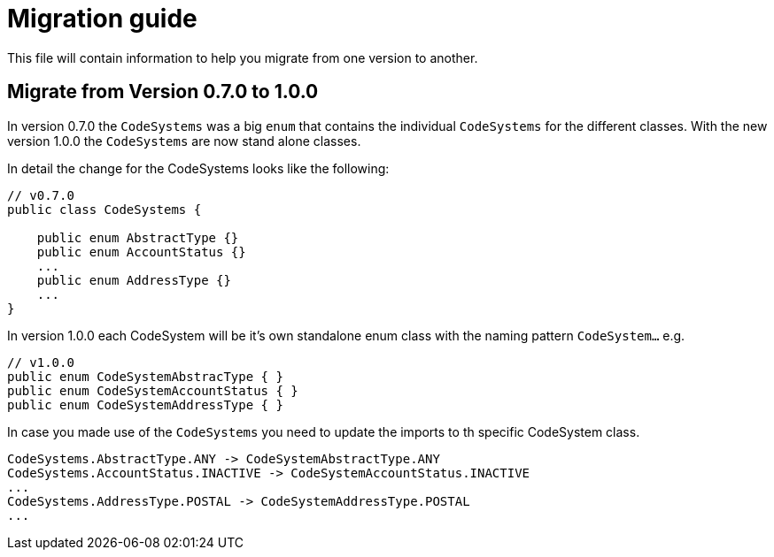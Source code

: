 = Migration guide

This file will contain information to help you migrate from one version
to another.

[#migration-0_7_0-1_0_0]
== Migrate from Version 0.7.0 to 1.0.0

In version 0.7.0 the `CodeSystems` was a big `enum` that contains the
individual `CodeSystems` for the different classes. With the new version
1.0.0 the `CodeSystems` are now stand alone classes.

In detail the change for the CodeSystems looks like the following:

----
// v0.7.0 
public class CodeSystems {

    public enum AbstractType {}
    public enum AccountStatus {}
    ...
    public enum AddressType {}
    ...
}
----

In version 1.0.0 each CodeSystem will be it's own standalone enum class
with the naming pattern `CodeSystem...` e.g.

----
// v1.0.0 
public enum CodeSystemAbstracType { }    
public enum CodeSystemAccountStatus { }
public enum CodeSystemAddressType { }
----

In case you made use of the `CodeSystems` you need to update the imports
to th specific CodeSystem class.

----
CodeSystems.AbstractType.ANY -> CodeSystemAbstractType.ANY
CodeSystems.AccountStatus.INACTIVE -> CodeSystemAccountStatus.INACTIVE
...
CodeSystems.AddressType.POSTAL -> CodeSystemAddressType.POSTAL
...
----
